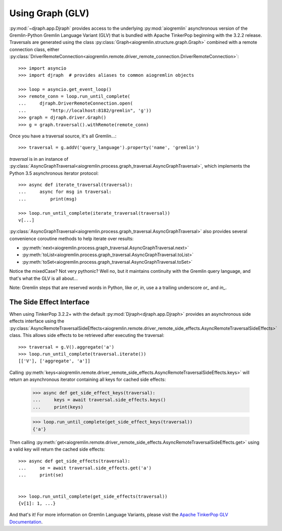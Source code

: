 Using Graph (GLV)
=================

:py:mod:`~djraph.app.Djraph` provides access to the underlying :py:mod:`aiogremlin`
asynchronous version of the Gremlin-Python Gremlin Language Variant (GLV) that
is bundled with Apache TinkerPop beginning with the 3.2.2 release. Traversals are
generated using the class
:py:class:`Graph<aiogremlin.structure.graph.Graph>` combined with a remote
connection class, either
:py:class:`DriverRemoteConnection<aiogremlin.remote.driver_remote_connection.DriverRemoteConnection>`::

    >>> import asyncio
    >>> import djraph  # provides aliases to common aiogremlin objects

    >>> loop = asyncio.get_event_loop()
    >>> remote_conn = loop.run_until_complete(
    ...     djraph.DriverRemoteConnection.open(
    ...         "http://localhost:8182/gremlin", 'g'))
    >>> graph = djraph.driver.Graph()
    >>> g = graph.traversal().withRemote(remote_conn)

Once you have a traversal source, it's all Gremlin...::

    >>> traversal = g.addV('query_language').property('name', 'gremlin')

`traversal` is in an instance of
:py:class:`AsyncGraphTraversal<aiogremlin.process.graph_traversal.AsyncGraphTraversal>`, which
implements the Python 3.5 asynchronous iterator protocol::

    >>> async def iterate_traversal(traversal):
    ...     async for msg in traversal:
    ...         print(msg)

    >>> loop.run_until_complete(iterate_traversal(traversal))
    v[...]

:py:class:`AsyncGraphTraversal<aiogremlin.process.graph_traversal.AsyncGraphTraversal>` also
provides several convenience coroutine methods to help iterate over results:

- :py:meth:`next<aiogremlin.process.graph_traversal.AsyncGraphTraversal.next>`
- :py:meth:`toList<aiogremlin.process.graph_traversal.AsyncGraphTraversal.toList>`
- :py:meth:`toSet<aiogremlin.process.graph_traversal.AsyncGraphTraversal.toSet>`

Notice the mixedCase? Not very pythonic? Well no, but it maintains continuity
with the Gremlin query language, and that's what the GLV is all about...

Note: Gremlin steps that are reserved words in Python, like `or`, `in`, use a
a trailing underscore `or_` and `in_`.

The Side Effect Interface
-------------------------

When using TinkerPop 3.2.2+ with the default
:py:mod:`Djraph<djraph.app.Djraph>` provides an asynchronous side effects interface using the
:py:class:`AsyncRemoteTraversalSideEffects<aiogremlin.remote.driver_remote_side_effects.AsyncRemoteTraversalSideEffects>`
class. This allows side effects to be retrieved after executing the traversal::

    >>> traversal = g.V().aggregate('a')
    >>> loop.run_until_complete(traversal.iterate())
    [['V'], ['aggregate', 'a']]

Calling
:py:meth:`keys<aiogremlin.remote.driver_remote_side_effects.AsyncRemoteTraversalSideEffects.keys>`
will return an asynchronous iterator containing all keys for cached
side effects:

    >>> async def get_side_effect_keys(traversal):
    ...     keys = await traversal.side_effects.keys()
    ...     print(keys)

    >>> loop.run_until_complete(get_side_effect_keys(traversal))
    {'a'}

Then calling
:py:meth:`get<aiogremlin.remote.driver_remote_side_effects.AsyncRemoteTraversalSideEffects.get>`
using a valid key will return the cached side effects::

    >>> async def get_side_effects(traversal):
    ...     se = await traversal.side_effects.get('a')
    ...     print(se)


    >>> loop.run_until_complete(get_side_effects(traversal))
    {v[1]: 1, ...}

And that's it! For more information on Gremlin Language Variants, please
visit the `Apache TinkerPop GLV Documentation`_.


.. _Apache TinkerPop GLV Documentation: http://tinkerpop.apache.org/docs/3.2.2/tutorials/gremlin-language-variants/
